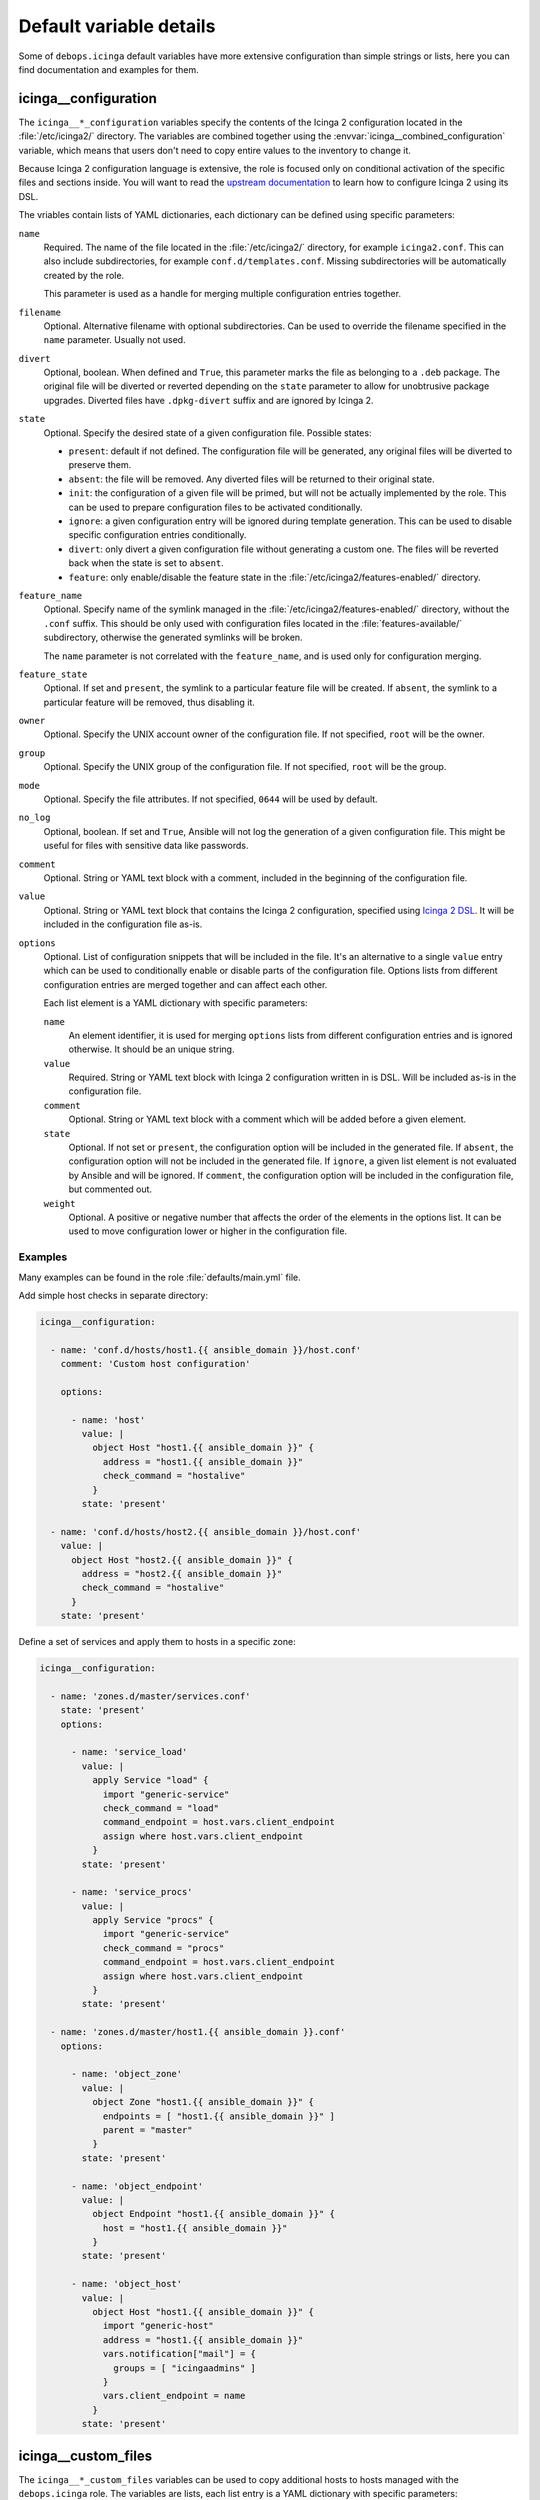 .. Copyright (C) 2018 Maciej Delmanowski <drybjed@gmail.com>
.. Copyright (C) 2018 DebOps <https://debops.org/>
.. SPDX-License-Identifier: GPL-3.0-only

Default variable details
========================

Some of ``debops.icinga`` default variables have more extensive configuration
than simple strings or lists, here you can find documentation and examples for
them.

.. only:: html

   .. contents::
      :local:
      :depth: 1


.. _icinga__ref_configuration:

icinga__configuration
---------------------

The ``icinga__*_configuration`` variables specify the contents of the Icinga
2 configuration located in the :file:`/etc/icinga2/` directory. The variables
are combined together using the :envvar:`icinga__combined_configuration`
variable, which means that users don't need to copy entire values to the
inventory to change it.

Because Icinga 2 configuration language is extensive, the role is focused only
on conditional activation of the specific files and sections inside. You will
want to read the `upstream documentation`__ to learn how to configure Icinga
2 using its DSL.

.. __: https://www.icinga.com/docs/icinga2/latest/doc/04-configuring-icinga-2/

The vriables contain lists of YAML dictionaries, each dictionary can be defined
using specific parameters:

``name``
  Required. The name of the file located in the :file:`/etc/icinga2/`
  directory, for example ``icinga2.conf``. This can also include
  subdirectories, for example ``conf.d/templates.conf``. Missing subdirectories
  will be automatically created by the role.

  This parameter is used as a handle for merging multiple configuration entries
  together.

``filename``
  Optional. Alternative filename with optional subdirectories. Can be used to
  override the filename specified in the ``name`` parameter. Usually not used.

``divert``
  Optional, boolean. When defined and ``True``, this parameter marks the file
  as belonging to a ``.deb`` package. The original file will be diverted or
  reverted depending on the ``state`` parameter to allow for unobtrusive
  package upgrades. Diverted files have ``.dpkg-divert`` suffix and are ignored
  by Icinga 2.

``state``
  Optional. Specify the desired state of a given configuration file. Possible
  states:

  - ``present``: default if not defined. The configuration file will be
    generated, any original files will be diverted to preserve them.

  - ``absent``: the file will be removed. Any diverted files will be returned
    to their original state.

  - ``init``: the configuration of a given file will be primed, but will not be
    actually implemented by the role. This can be used to prepare configuration
    files to be activated conditionally.

  - ``ignore``: a given configuration entry will be ignored during template
    generation. This can be used to disable specific configuration entries
    conditionally.

  - ``divert``: only divert a given configuration file without generating
    a custom one. The files will be reverted back when the state is set to
    ``absent``.

  - ``feature``: only enable/disable the feature state in the
    :file:`/etc/icinga2/features-enabled/` directory.

``feature_name``
  Optional. Specify name of the symlink managed in the
  :file:`/etc/icinga2/features-enabled/` directory, without the ``.conf``
  suffix. This should be only used with configuration files located in the
  :file:`features-available/` subdirectory, otherwise the generated symlinks
  will be broken.

  The ``name`` parameter is not correlated with the ``feature_name``, and is
  used only for configuration merging.

``feature_state``
  Optional. If set and ``present``, the symlink to a particular feature file
  will be created. If ``absent``, the symlink to a particular feature will be
  removed, thus disabling it.

``owner``
  Optional. Specify the UNIX account owner of the configuration file. If not
  specified, ``root`` will be the owner.

``group``
  Optional. Specify the UNIX group of the configuration file. If not specified,
  ``root`` will be the group.

``mode``
  Optional. Specify the file attributes. If not specified, ``0644`` will be
  used by default.

``no_log``
  Optional, boolean. If set and ``True``, Ansible will not log the generation
  of a given configuration file. This might be useful for files with sensitive
  data like passwords.

``comment``
  Optional. String or YAML text block with a comment, included in the beginning
  of the configuration file.

``value``
  Optional. String or YAML text block that contains the Icinga 2 configuration,
  specified using `Icinga 2 DSL`__. It will be included in the configuration
  file as-is.

  .. __: https://www.icinga.com/docs/icinga2/latest/doc/17-language-reference/

``options``
  Optional. List of configuration snippets that will be included in the file.
  It's an alternative to a single ``value`` entry which can be used to
  conditionally enable or disable parts of the configuration file. Options
  lists from different configuration entries are merged together and can affect
  each other.

  Each list element is a YAML dictionary with specific parameters:

  ``name``
    An element identifier, it is used for merging ``options`` lists from
    different configuration entries and is ignored otherwise. It should be an
    unique string.

  ``value``
    Required. String or YAML text block with Icinga 2 configuration written in
    is DSL. Will be included as-is in the configuration file.

  ``comment``
    Optional. String or YAML text block with a comment which will be added
    before a given element.

  ``state``
    Optional. If not set or ``present``, the configuration option will be
    included in the generated file. If ``absent``, the configuration option
    will not be included in the generated file. If ``ignore``, a given list
    element is not evaluated by Ansible and will be ignored. If ``comment``,
    the configuration option will be included in the configuration file, but
    commented out.

  ``weight``
    Optional. A positive or negative number that affects the order of the
    elements in the options list. It can be used to move configuration lower or
    higher in the configuration file.

Examples
~~~~~~~~

Many examples can be found in the role :file:`defaults/main.yml` file.

Add simple host checks in separate directory:

.. code-block:: yaml

   icinga__configuration:

     - name: 'conf.d/hosts/host1.{{ ansible_domain }}/host.conf'
       comment: 'Custom host configuration'

       options:

         - name: 'host'
           value: |
             object Host "host1.{{ ansible_domain }}" {
               address = "host1.{{ ansible_domain }}"
               check_command = "hostalive"
             }
           state: 'present'

     - name: 'conf.d/hosts/host2.{{ ansible_domain }}/host.conf'
       value: |
         object Host "host2.{{ ansible_domain }}" {
           address = "host2.{{ ansible_domain }}"
           check_command = "hostalive"
         }
       state: 'present'

Define a set of services and apply them to hosts in a specific zone:

.. code-block:: yaml

   icinga__configuration:

     - name: 'zones.d/master/services.conf'
       state: 'present'
       options:

         - name: 'service_load'
           value: |
             apply Service "load" {
               import "generic-service"
               check_command = "load"
               command_endpoint = host.vars.client_endpoint
               assign where host.vars.client_endpoint
             }
           state: 'present'

         - name: 'service_procs'
           value: |
             apply Service "procs" {
               import "generic-service"
               check_command = "procs"
               command_endpoint = host.vars.client_endpoint
               assign where host.vars.client_endpoint
             }
           state: 'present'

     - name: 'zones.d/master/host1.{{ ansible_domain }}.conf'
       options:

         - name: 'object_zone'
           value: |
             object Zone "host1.{{ ansible_domain }}" {
               endpoints = [ "host1.{{ ansible_domain }}" ]
               parent = "master"
             }
           state: 'present'

         - name: 'object_endpoint'
           value: |
             object Endpoint "host1.{{ ansible_domain }}" {
               host = "host1.{{ ansible_domain }}"
             }
           state: 'present'

         - name: 'object_host'
           value: |
             object Host "host1.{{ ansible_domain }}" {
               import "generic-host"
               address = "host1.{{ ansible_domain }}"
               vars.notification["mail"] = {
                 groups = [ "icingaadmins" ]
               }
               vars.client_endpoint = name
             }
           state: 'present'


.. _icinga__ref_custom_files:

icinga__custom_files
--------------------

The ``icinga__*_custom_files`` variables can be used to copy additional hosts
to hosts managed with the ``debops.icinga`` role. The variables are lists, each
list entry is a YAML dictionary with specific parameters:

``content``
  String or YAML text block with file contents. Cannot be set with the ``src``
  parameter at the same time.

``src``
  Absolute path to the file located on the Ansible Controller which will be
  copied to the remote host. Cannot be set with the ``content`` parameter at
  the same time.

``dest``
  Required. Absolute path where the file will be placed on the remote host.

``owner``
  Optional. Specify the owner of the file. If not specified, ``root`` will be
  the owner.

``group``
  Optional. Specify the default group of the file. If not specified, ``root``
  will be the default group.

``mode``
  Optional. Specify the file attributes. If not specified, ``0755`` will be set
  (by default the role assumes that the managed custom files are scripts).

``force``
  Optional, boolean. If ``True`` (default), the role will override already
  existing file. If ``False``, the role will not override an existing file.

``state``
  Optional. If not set or ``present``, the file will be copied to the remote
  host. This can be used to conditionally copy files depending on other
  factors.

Examples
~~~~~~~~

Add a simple hello world script in Icinga 2 :file:`scripts/` directory:

.. code-block:: yaml

   icinga__custom_files:
     - content: |
         #!/bin/sh

         echo "Hello, world!"
       dest: '/etc/icinga2/scripts/hello-world.sh'
